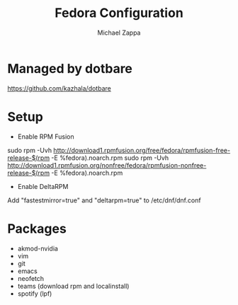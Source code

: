 #+TITLE:Fedora Configuration
#+AUTHOR: Michael Zappa

* Managed by dotbare
https://github.com/kazhala/dotbare
* Setup
- Enable RPM Fusion
sudo rpm -Uvh http://download1.rpmfusion.org/free/fedora/rpmfusion-free-release-$(rpm -E %fedora).noarch.rpm
sudo rpm -Uvh http://download1.rpmfusion.org/nonfree/fedora/rpmfusion-nonfree-release-$(rpm -E %fedora).noarch.rpm

- Enable DeltaRPM
Add "fastestmirror=true" and "deltarpm=true" to /etc/dnf/dnf.conf

* Packages
- akmod-nvidia
- vim
- git
- emacs
- neofetch
- teams (download rpm and localinstall)
- spotify (lpf)
